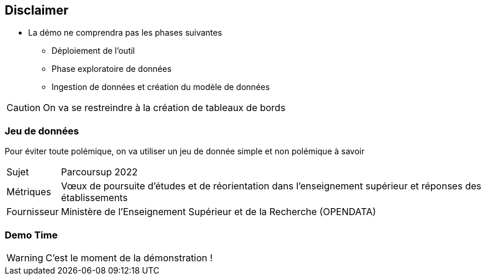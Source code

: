 == Disclaimer

* La démo ne comprendra pas les phases suivantes
** Déploiement de l'outil
//Rapide avec un container
** Phase exploratoire de données
//on aime fouiller
** Ingestion de données et création du modèle de données

CAUTION: On va se restreindre à la création de tableaux de bords

=== Jeu de données

[.notes]
--
Pour éviter toute polémique, on va utiliser un jeu de donnée simple et non polémique à savoir
--

[horizontal]
Sujet:: Parcoursup 2022
Métriques:: Vœux de poursuite d'études et de réorientation dans l'enseignement supérieur et réponses des établissements
Fournisseur:: Ministère de l'Enseignement Supérieur et de la Recherche (OPENDATA)


[%notitle]
=== Demo Time

WARNING: C'est le moment de la démonstration !



